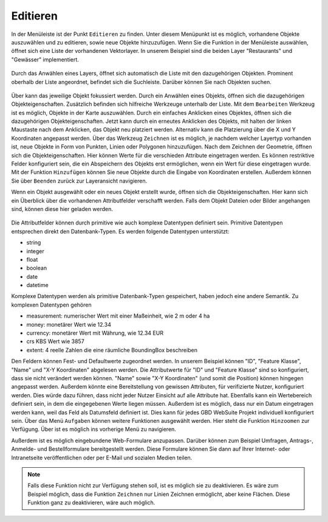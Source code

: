 .. _editing:

Editieren
=========

In der Menüleiste |menu| ist der Punkt |edit| ``Editieren`` zu finden.
Unter diesem Menüpunkt ist es möglich, vorhandene Objekte auszuwählen und zu editieren, sowie neue Objekte hinzuzufügen.
Wenn Sie die Funktion in der Menüleiste auswählen, öffnet sich eine Liste der vorhandenen Vektorlayer.
In unserem Beispiel sind die beiden Layer "Restaurants" und "Gewässer" implementiert.

.. figure:: ../../../screenshots/de/client-user/editing_1.png
 :align: center

Durch das Anwählen eines Layers, öffnet sich automatisch die Liste mit den dazugehörigen Objekten.
Prominent oberhalb der Liste angeordnet, befindet sich die Suchleiste.
Darüber können Sie nach Objekten suchen.

.. figure:: ../../../screenshots/de/client-user/editing_2.png
 :align: center

Über |fokus| kann das jeweilige Objekt fokussiert werden.
Durch ein Anwählen eines Objekts, öffnen sich die dazugehörigen Objekteigenschaften.
Zusätzlich befinden sich hilfreiche Werkzeuge unterhalb der Liste.
Mit dem |select_editing| ``Bearbeiten`` Werkzeug ist es möglich, Objekte in der Karte auszuwählen.
Durch ein einfaches Anklicken eines Objektes, öffnen sich die dazugehörigen Objekteigenschaften.
Jetzt kann durch ein erneutes Anklicken des Objekts, mit halten der linken Maustaste nach dem Anklicken, das Objekt neu platziert werden.
Alternativ kann die Platzierung über die X und Y Koordinaten angepasst werden.
Über das Werkzeug |new_editing| ``Zeichnen`` ist es möglich, je nachdem welcher Layertyp vorhanden ist, neue Objekte in Form von Punkten, Linien oder Polygonen hinzuzufügen.
Nach dem Zeichnen der Geometrie, öffnen sich die Objekteigenschaften. Hier können Werte für die verschieden Attribute eingetragen werden.
Es können restriktive Felder konfiguriert sein, die ein Abspeichern des Objekts erst ermöglichen, wenn ein Wert für diese eingetragen wurde.
Mit der Funktion |add| ``Hinzufügen`` können Sie neue Objekte durch die Eingabe von Koordinaten erstellen.
Außerdem können Sie über |cancel| ``Beenden`` zurück zur Layeransicht navigieren.

Wenn ein Objekt ausgewählt oder ein neues Objekt erstellt wurde, öffnen sich die Objekteigenschaften.
Hier kann sich ein Überblick über die vorhandenen Attributfelder verschafft werden.
Falls dem Objekt Dateien oder Bilder angehangen sind, können diese hier geladen werden.

.. figure:: ../../../screenshots/de/client-user/editing_3.png
  :align: center

Die Attributfelder können durch primitive wie auch komplexe Datentypen definiert sein.
Primitive Datentypen entsprechen direkt den Datenbank-Typen. Es werden folgende Datentypen unterstützt:

* string
* integer
* float
* boolean
* date
* datetime

Komplexe Datentypen werden als primitive Datenbank-Typen gespeichert, haben jedoch eine andere Semantik. Zu komplexen Datentypen gehören

* measurement: numerischer Wert mit einer Maßeinheit, wie 2 m oder 4 ha
* money: monetärer Wert wie 12.34
* currency: monetärer Wert mit Währung, wie 12.34 EUR
* crs KBS Wert wie 3857
* extent: 4 reelle Zahlen die eine räumliche BoundingBox beschreiben

Den Feldern können Fest- und Defaultwerte zugeordnet werden.
In unserem Beispiel können "ID", "Feature Klasse", "Name" und "X-Y Koordinaten" abgelesen werden.
Die Attributwerte für "ID" und "Feature Klasse" sind so konfiguriert, dass sie nicht verändert werden können.
"Name" sowie "X-Y Koordinaten" (und somit die Position) können hingegen angepasst werden.
Außerdem könnte eine Bereitstellung von gewissen Attributen, für verifizierte Nutzer, konfiguriert werden.
Dies würde dazu führen, dass nicht jeder Nutzer Einsicht auf alle Attribute hat.
Ebenfalls kann ein Wertebereich definiert sein, in dem die eingegebenen Werte liegen müssen.
Außerdem ist es möglich, dass nur ein Datum eingetragen werden kann, weil das Feld als Datumsfeld definiert ist.
Dies kann für jedes GBD WebSuite Projekt individuell konfiguriert sein. Über das Menü |settings| ``Aufgaben`` können weitere Funktionen ausgewählt werden.
Hier steht die Funktion ``Hinzoomen`` zur Verfügung. Über |cancel| ist es möglich ins vorherige Menü zu navigieren.

Außerdem ist es möglich eingebundene Web-Formulare anzupassen.
Darüber können zum Beispiel Umfragen, Antrags-, Anmelde- und Bestellformulare bereitgestellt werden.
Diese Formulare können Sie dann auf Ihrer Internet- oder Intranetseite veröffentlichen oder per E-Mail und sozialen Medien teilen.

.. note::
 Falls diese Funktion nicht zur Verfügung stehen soll, ist es möglich sie zu deaktivieren.
 Es wäre zum Beispiel möglich, dass die Funktion ``Zeichnen`` nur Linien Zeichnen ermöglicht, aber keine Flächen.
 Diese Funktion ganz zu deaktivieren, wäre auch möglich.

 .. |add| image:: ../../../images/sharp-control_point-24px.svg
   :width: 30em
 .. |menu| image:: ../../../images/baseline-menu-24px.svg
   :width: 30em
 .. |edit| image:: ../../../images/sharp-edit-24px.svg
   :width: 30em
 .. |select_editing| image:: ../../../images/cursor.svg
   :width: 30em
 .. |new_editing| image:: ../../../images/draw_black_24dp.svg
   :width: 30em
 .. |delete_editing| image:: ../../../images/baseline-delete-24px.svg
   :width: 30em
 .. |cancel| image:: ../../../images/baseline-close-24px.svg
   :width: 30em
 .. |fokus| image:: ../../../images/sharp-center_focus_weak-24px.svg
   :width: 30em
 .. |settings| image:: ../../../images/round-settings-24px.svg
   :width: 30em
